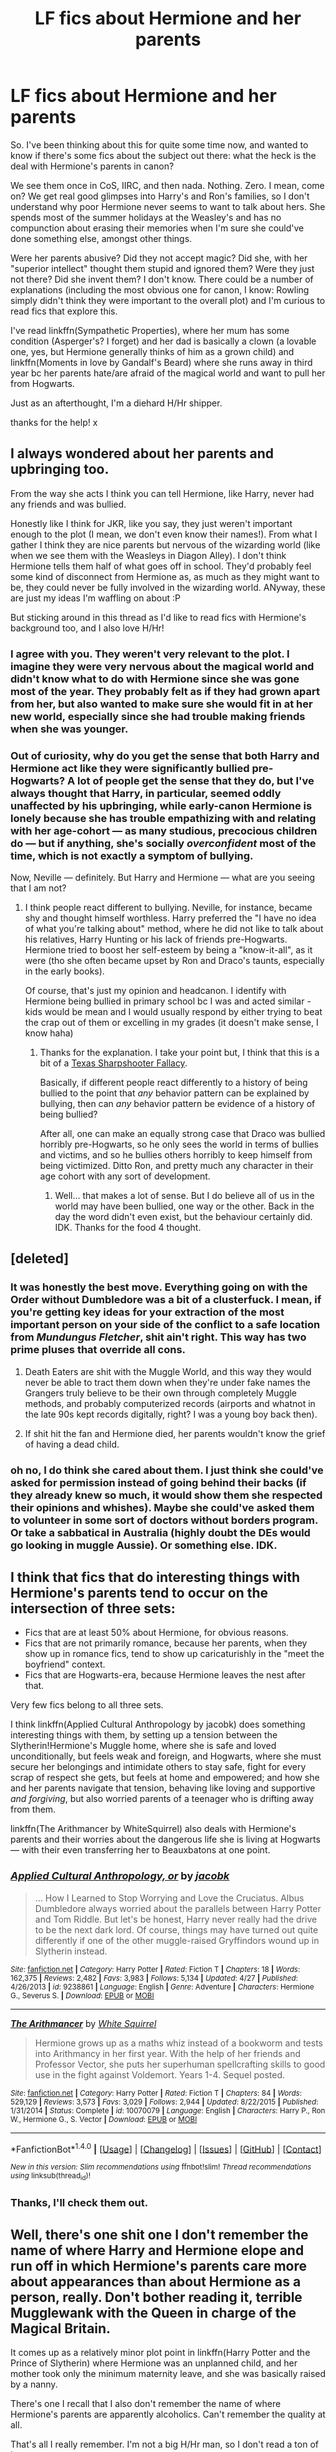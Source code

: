 #+TITLE: LF fics about Hermione and her parents

* LF fics about Hermione and her parents
:PROPERTIES:
:Author: iambeeblack
:Score: 10
:DateUnix: 1470173005.0
:DateShort: 2016-Aug-03
:FlairText: Request
:END:
So. I've been thinking about this for quite some time now, and wanted to know if there's some fics about the subject out there: what the heck is the deal with Hermione's parents in canon?

We see them once in CoS, IIRC, and then nada. Nothing. Zero. I mean, come on? We get real good glimpses into Harry's and Ron's families, so I don't understand why poor Hermione never seems to want to talk about hers. She spends most of the summer holidays at the Weasley's and has no compunction about erasing their memories when I'm sure she could've done something else, amongst other things.

Were her parents abusive? Did they not accept magic? Did she, with her "superior intellect" thought them stupid and ignored them? Were they just not there? Did she invent them? I don't know. There could be a number of explanations (including the most obvious one for canon, I know: Rowling simply didn't think they were important to the overall plot) and I'm curious to read fics that explore this.

I've read linkffn(Sympathetic Properties), where her mum has some condition (Asperger's? I forget) and her dad is basically a clown (a lovable one, yes, but Hermione generally thinks of him as a grown child) and linkffn(Moments in love by Gandalf's Beard) where she runs away in third year bc her parents hate/are afraid of the magical world and want to pull her from Hogwarts.

Just as an afterthought, I'm a diehard H/Hr shipper.

thanks for the help! x


** I always wondered about her parents and upbringing too.

From the way she acts I think you can tell Hermione, like Harry, never had any friends and was bullied.

Honestly like I think for JKR, like you say, they just weren't important enough to the plot (I mean, we don't even know their names!). From what I gather I think they are nice parents but nervous of the wizarding world (like when we see them with the Weasleys in Diagon Alley). I don't think Hermione tells them half of what goes off in school. They'd probably feel some kind of disconnect from Hermione as, as much as they might want to be, they could never be fully involved in the wizarding world. ANyway, these are just my ideas I'm waffling on about :P

But sticking around in this thread as I'd like to read fics with Hermione's background too, and I also love H/Hr!
:PROPERTIES:
:Author: Draconiforscantis
:Score: 8
:DateUnix: 1470181168.0
:DateShort: 2016-Aug-03
:END:

*** I agree with you. They weren't very relevant to the plot. I imagine they were very nervous about the magical world and didn't know what to do with Hermione since she was gone most of the year. They probably felt as if they had grown apart from her, but also wanted to make sure she would fit in at her new world, especially since she had trouble making friends when she was younger.
:PROPERTIES:
:Author: bubblegumpandabear
:Score: 2
:DateUnix: 1470189352.0
:DateShort: 2016-Aug-03
:END:


*** Out of curiosity, why do you get the sense that both Harry and Hermione act like they were significantly bullied pre-Hogwarts? A lot of people get the sense that they do, but I've always thought that Harry, in particular, seemed oddly unaffected by his upbringing, while early-canon Hermione is lonely because she has trouble empathizing with and relating with her age-cohort --- as many studious, precocious children do --- but if anything, she's socially /overconfident/ most of the time, which is not exactly a symptom of bullying.

Now, Neville --- definitely. But Harry and Hermione --- what are you seeing that I am not?
:PROPERTIES:
:Author: turbinicarpus
:Score: 1
:DateUnix: 1470236029.0
:DateShort: 2016-Aug-03
:END:

**** I think people react different to bullying. Neville, for instance, became shy and thought himself worthless. Harry preferred the "I have no idea of what you're talking about" method, where he did not like to talk about his relatives, Harry Hunting or his lack of friends pre-Hogwarts. Hermione tried to boost her self-esteem by being a "know-it-all", as it were (tho she often became upset by Ron and Draco's taunts, especially in the early books).

Of course, that's just my opinion and headcanon. I identify with Hermione being bullied in primary school bc I was and acted similar - kids would be mean and I would usually respond by either trying to beat the crap out of them or excelling in my grades (it doesn't make sense, I know haha)
:PROPERTIES:
:Author: iambeeblack
:Score: 1
:DateUnix: 1470247463.0
:DateShort: 2016-Aug-03
:END:

***** Thanks for the explanation. I take your point but, I think that this is a bit of a [[https://en.wikipedia.org/wiki/Texas_sharpshooter_fallacy][Texas Sharpshooter Fallacy]].

Basically, if different people react differently to a history of being bullied to the point that /any/ behavior pattern can be explained by bullying, then can /any/ behavior pattern be evidence of a history of being bullied?

After all, one can make an equally strong case that Draco was bullied horribly pre-Hogwarts, so he only sees the world in terms of bullies and victims, and so he bullies others horribly to keep himself from being victimized. Ditto Ron, and pretty much any character in their age cohort with any sort of development.
:PROPERTIES:
:Author: turbinicarpus
:Score: 1
:DateUnix: 1470320580.0
:DateShort: 2016-Aug-04
:END:

****** Well... that makes a lot of sense. But I do believe all of us in the world may have been bullied, one way or the other. Back in the day the word didn't even exist, but the behaviour certainly did. IDK. Thanks for the food 4 thought.
:PROPERTIES:
:Author: iambeeblack
:Score: 1
:DateUnix: 1470323214.0
:DateShort: 2016-Aug-04
:END:


** [deleted]
:PROPERTIES:
:Score: 3
:DateUnix: 1470194939.0
:DateShort: 2016-Aug-03
:END:

*** It was honestly the best move. Everything going on with the Order without Dumbledore was a bit of a clusterfuck. I mean, if you're getting key ideas for your extraction of the most important person on your side of the conflict to a safe location from /Mundungus Fletcher/, shit ain't right. This way has two prime pluses that override all cons.

1. Death Eaters are shit with the Muggle World, and this way they would never be able to tract them down when they're under fake names the Grangers truly believe to be their own through completely Muggle methods, and probably computerized records (airports and whatnot in the late 90s kept records digitally, right? I was a young boy back then).

2. If shit hit the fan and Hermione died, her parents wouldn't know the grief of having a dead child.
:PROPERTIES:
:Author: yarglethatblargle
:Score: 3
:DateUnix: 1470195911.0
:DateShort: 2016-Aug-03
:END:


*** oh no, I do think she cared about them. I just think she could've asked for permission instead of going behind their backs (if they already knew so much, it would show them she respected their opinions and whishes). Maybe she could've asked them to volunteer in some sort of doctors without borders program. Or take a sabbatical in Australia (highly doubt the DEs would go looking in muggle Aussie). Or something else. IDK.
:PROPERTIES:
:Author: iambeeblack
:Score: 2
:DateUnix: 1470245748.0
:DateShort: 2016-Aug-03
:END:


** I think that fics that do interesting things with Hermione's parents tend to occur on the intersection of three sets:

- Fics that are at least 50% about Hermione, for obvious reasons.
- Fics that are not primarily romance, because her parents, when they show up in romance fics, tend to show up caricaturishly in the "meet the boyfriend" context.
- Fics that are Hogwarts-era, because Hermione leaves the nest after that.

Very few fics belong to all three sets.

I think linkffn(Applied Cultural Anthropology by jacobk) does something interesting things with them, by setting up a tension between the Slytherin!Hermione's Muggle home, where she is safe and loved unconditionally, but feels weak and foreign, and Hogwarts, where she must secure her belongings and intimidate others to stay safe, fight for every scrap of respect she gets, but feels at home and empowered; and how she and her parents navigate that tension, behaving like loving and supportive /and forgiving/, but also worried parents of a teenager who is drifting away from them.

linkffn(The Arithmancer by WhiteSquirrel) also deals with Hermione's parents and their worries about the dangerous life she is living at Hogwarts --- with their even transferring her to Beauxbatons at one point.
:PROPERTIES:
:Author: turbinicarpus
:Score: 2
:DateUnix: 1470236811.0
:DateShort: 2016-Aug-03
:END:

*** [[http://www.fanfiction.net/s/9238861/1/][*/Applied Cultural Anthropology, or/*]] by [[https://www.fanfiction.net/u/2675402/jacobk][/jacobk/]]

#+begin_quote
  ... How I Learned to Stop Worrying and Love the Cruciatus. Albus Dumbledore always worried about the parallels between Harry Potter and Tom Riddle. But let's be honest, Harry never really had the drive to be the next dark lord. Of course, things may have turned out quite differently if one of the other muggle-raised Gryffindors wound up in Slytherin instead.
#+end_quote

^{/Site/: [[http://www.fanfiction.net/][fanfiction.net]] *|* /Category/: Harry Potter *|* /Rated/: Fiction T *|* /Chapters/: 18 *|* /Words/: 162,375 *|* /Reviews/: 2,482 *|* /Favs/: 3,983 *|* /Follows/: 5,134 *|* /Updated/: 4/27 *|* /Published/: 4/26/2013 *|* /id/: 9238861 *|* /Language/: English *|* /Genre/: Adventure *|* /Characters/: Hermione G., Severus S. *|* /Download/: [[http://www.ff2ebook.com/old/ffn-bot/index.php?id=9238861&source=ff&filetype=epub][EPUB]] or [[http://www.ff2ebook.com/old/ffn-bot/index.php?id=9238861&source=ff&filetype=mobi][MOBI]]}

--------------

[[http://www.fanfiction.net/s/10070079/1/][*/The Arithmancer/*]] by [[https://www.fanfiction.net/u/5339762/White-Squirrel][/White Squirrel/]]

#+begin_quote
  Hermione grows up as a maths whiz instead of a bookworm and tests into Arithmancy in her first year. With the help of her friends and Professor Vector, she puts her superhuman spellcrafting skills to good use in the fight against Voldemort. Years 1-4. Sequel posted.
#+end_quote

^{/Site/: [[http://www.fanfiction.net/][fanfiction.net]] *|* /Category/: Harry Potter *|* /Rated/: Fiction T *|* /Chapters/: 84 *|* /Words/: 529,129 *|* /Reviews/: 3,573 *|* /Favs/: 3,029 *|* /Follows/: 2,944 *|* /Updated/: 8/22/2015 *|* /Published/: 1/31/2014 *|* /Status/: Complete *|* /id/: 10070079 *|* /Language/: English *|* /Characters/: Harry P., Ron W., Hermione G., S. Vector *|* /Download/: [[http://www.ff2ebook.com/old/ffn-bot/index.php?id=10070079&source=ff&filetype=epub][EPUB]] or [[http://www.ff2ebook.com/old/ffn-bot/index.php?id=10070079&source=ff&filetype=mobi][MOBI]]}

--------------

*FanfictionBot*^{1.4.0} *|* [[[https://github.com/tusing/reddit-ffn-bot/wiki/Usage][Usage]]] | [[[https://github.com/tusing/reddit-ffn-bot/wiki/Changelog][Changelog]]] | [[[https://github.com/tusing/reddit-ffn-bot/issues/][Issues]]] | [[[https://github.com/tusing/reddit-ffn-bot/][GitHub]]] | [[[https://www.reddit.com/message/compose?to=tusing][Contact]]]

^{/New in this version: Slim recommendations using/ ffnbot!slim! /Thread recommendations using/ linksub(thread_id)!}
:PROPERTIES:
:Author: FanfictionBot
:Score: 1
:DateUnix: 1470236832.0
:DateShort: 2016-Aug-03
:END:


*** Thanks, I'll check them out.
:PROPERTIES:
:Author: iambeeblack
:Score: 1
:DateUnix: 1470247512.0
:DateShort: 2016-Aug-03
:END:


** Well, there's one shit one I don't remember the name of where Harry and Hermione elope and run off in which Hermione's parents care more about appearances than about Hermione as a person, really. Don't bother reading it, terrible Mugglewank with the Queen in charge of the Magical Britain.

It comes up as a relatively minor plot point in linkffn(Harry Potter and the Prince of Slytherin) where Hermione was an unplanned child, and her mother took only the minimum maternity leave, and she was basically raised by a nanny.

There's one I recall that I also don't remember the name of where Hermione's parents are apparently alcoholics. Can't remember the quality at all.

That's all I really remember. I'm not a big H/Hr man, so I don't read a ton of it.
:PROPERTIES:
:Author: yarglethatblargle
:Score: 1
:DateUnix: 1470174849.0
:DateShort: 2016-Aug-03
:END:

*** [[http://www.fanfiction.net/s/11191235/1/][*/Harry Potter and the Prince of Slytherin/*]] by [[https://www.fanfiction.net/u/4788805/The-Sinister-Man][/The Sinister Man/]]

#+begin_quote
  Harry Potter was sent away to the Dursleys by his parents who were raising Jim Potter, the Boy Who Lived. Think you know this story? You have no idea. AU, Slytherin!Harry, WBWL. Currently in Year Two (Harry Potter and the Secret Enemy). NO romantic pairings prior to Fourth Year. Basically good Dumbledore and Weasleys. Hopefully no bashing.
#+end_quote

^{/Site/: [[http://www.fanfiction.net/][fanfiction.net]] *|* /Category/: Harry Potter *|* /Rated/: Fiction T *|* /Chapters/: 82 *|* /Words/: 468,570 *|* /Reviews/: 4,970 *|* /Favs/: 4,081 *|* /Follows/: 5,020 *|* /Updated/: 6/10 *|* /Published/: 4/17/2015 *|* /id/: 11191235 *|* /Language/: English *|* /Genre/: Adventure *|* /Characters/: Harry P., Hermione G., Neville L., Theodore N. *|* /Download/: [[http://www.ff2ebook.com/old/ffn-bot/index.php?id=11191235&source=ff&filetype=epub][EPUB]] or [[http://www.ff2ebook.com/old/ffn-bot/index.php?id=11191235&source=ff&filetype=mobi][MOBI]]}

--------------

*FanfictionBot*^{1.4.0} *|* [[[https://github.com/tusing/reddit-ffn-bot/wiki/Usage][Usage]]] | [[[https://github.com/tusing/reddit-ffn-bot/wiki/Changelog][Changelog]]] | [[[https://github.com/tusing/reddit-ffn-bot/issues/][Issues]]] | [[[https://github.com/tusing/reddit-ffn-bot/][GitHub]]] | [[[https://www.reddit.com/message/compose?to=tusing][Contact]]]

^{/New in this version: Slim recommendations using/ ffnbot!slim! /Thread recommendations using/ linksub(thread_id)!}
:PROPERTIES:
:Author: FanfictionBot
:Score: 1
:DateUnix: 1470174880.0
:DateShort: 2016-Aug-03
:END:


** My darkness!Harry story has her parents being tertiary characters. Dad helps harry out with some technical knowledge and mom is going to be useful for something beyond exposition soon, I hope.

Story is potentially H/Hr but not going to nail it down since other characters in story may fit better as I write.
:PROPERTIES:
:Author: viol8er
:Score: 1
:DateUnix: 1470200127.0
:DateShort: 2016-Aug-03
:END:

*** Ooooh, sounds interesting! Do you have a link?
:PROPERTIES:
:Author: iambeeblack
:Score: 1
:DateUnix: 1470247539.0
:DateShort: 2016-Aug-03
:END:

**** linkffn(darkness ascendant)
:PROPERTIES:
:Author: viol8er
:Score: 1
:DateUnix: 1470248769.0
:DateShort: 2016-Aug-03
:END:

***** [[http://www.fanfiction.net/s/11859282/1/][*/Darkness Ascendant: A Harry Potter Adventure/*]] by [[https://www.fanfiction.net/u/358482/Cole-Pascal][/Cole Pascal/]]

#+begin_quote
  A hero will rise, wielding a hereditary power that when coupled with a knowledge of contemporary technology will create a new world for Magicals and a new potential for humanity at large.
#+end_quote

^{/Site/: [[http://www.fanfiction.net/][fanfiction.net]] *|* /Category/: Harry Potter + Darkness Crossover *|* /Rated/: Fiction T *|* /Chapters/: 6 *|* /Words/: 44,200 *|* /Reviews/: 14 *|* /Favs/: 68 *|* /Follows/: 108 *|* /Updated/: 7/13 *|* /Published/: 3/24 *|* /id/: 11859282 *|* /Language/: English *|* /Genre/: Adventure/Supernatural *|* /Characters/: Harry P., Hermione G., Sirius B., N. Tonks *|* /Download/: [[http://www.ff2ebook.com/old/ffn-bot/index.php?id=11859282&source=ff&filetype=epub][EPUB]] or [[http://www.ff2ebook.com/old/ffn-bot/index.php?id=11859282&source=ff&filetype=mobi][MOBI]]}

--------------

*FanfictionBot*^{1.4.0} *|* [[[https://github.com/tusing/reddit-ffn-bot/wiki/Usage][Usage]]] | [[[https://github.com/tusing/reddit-ffn-bot/wiki/Changelog][Changelog]]] | [[[https://github.com/tusing/reddit-ffn-bot/issues/][Issues]]] | [[[https://github.com/tusing/reddit-ffn-bot/][GitHub]]] | [[[https://www.reddit.com/message/compose?to=tusing][Contact]]]

^{/New in this version: Slim recommendations using/ ffnbot!slim! /Thread recommendations using/ linksub(thread_id)!}
:PROPERTIES:
:Author: FanfictionBot
:Score: 1
:DateUnix: 1470248788.0
:DateShort: 2016-Aug-03
:END:


** We know her parents were dentist. I always thought that they were super busy doing that. Maybe they had there own clinic (is that what you call it when it's dentists?) and had very little time to take care of Hermione.
:PROPERTIES:
:Author: T_M_Riddle
:Score: 1
:DateUnix: 1470225366.0
:DateShort: 2016-Aug-03
:END:

*** I find that really believable, sadly.
:PROPERTIES:
:Author: iambeeblack
:Score: 1
:DateUnix: 1470247580.0
:DateShort: 2016-Aug-03
:END:


** It's a snipped in script form that I had posted before, but here's my headcanon about how the conversation in DH went down, being charitable to both Hermione and her parents:

*Hermione:* ... and that's why you need to go somewhere far away from there --- ideally Australia. I've Charmed these forged papers to appear real to any Muggle that examines them.

*Parents:* Thank you so much. But, there are only two sets of documents here.

*Hermione:* Mum, dad, I have to stay. Ha- I can't tell you the details, but it's our only chance to stop Voldemort.

*Parents:* If you're staying, we're staying.

*Hermione:* But you can't! They'll go after you to get to me. I can't protect you!

*Parents:* Yes, and you might hate us for it, but if taking ourselves hostage is the only way to make you leave with us to safety, then we will do it.

*Hermione:* Mum, Dad, I'm sorry...

*Parents:* We are sorry too, but...

*Hermione:* No, not about that. /STUPEFY!/ /STUPEFY!/ So sorry... /CONFABULUS!/ /CONFABULUS!/

--------------

("/CONFABULUS/" is a plausible incantation for the False Memory Charm. Also, Hermione could have probably stunned them nonverbally, but it wouldn't have been as clear.)
:PROPERTIES:
:Author: turbinicarpus
:Score: 1
:DateUnix: 1470237342.0
:DateShort: 2016-Aug-03
:END:

*** LOL that would be funny if it wasn't sort of tragic.

Actually in linkffn(Notebooks and Letters by chemprof) things occur in a similar fashion, only Moody's involved and Hermione's upset. :P
:PROPERTIES:
:Author: iambeeblack
:Score: 1
:DateUnix: 1470247694.0
:DateShort: 2016-Aug-03
:END:

**** [[http://www.fanfiction.net/s/3867175/1/][*/Notebooks and Letters/*]] by [[https://www.fanfiction.net/u/769110/chem-prof][/chem prof/]]

#+begin_quote
  The ‘true' version of Books 5, 6, and 7, as told by Hermione to her daughter years later, using her old journals and letters between her and Harry.
#+end_quote

^{/Site/: [[http://www.fanfiction.net/][fanfiction.net]] *|* /Category/: Harry Potter *|* /Rated/: Fiction M *|* /Chapters/: 40 *|* /Words/: 296,330 *|* /Reviews/: 2,092 *|* /Favs/: 1,563 *|* /Follows/: 619 *|* /Updated/: 11/28/2008 *|* /Published/: 10/31/2007 *|* /Status/: Complete *|* /id/: 3867175 *|* /Language/: English *|* /Genre/: Drama/Romance *|* /Characters/: Harry P., Hermione G. *|* /Download/: [[http://www.ff2ebook.com/old/ffn-bot/index.php?id=3867175&source=ff&filetype=epub][EPUB]] or [[http://www.ff2ebook.com/old/ffn-bot/index.php?id=3867175&source=ff&filetype=mobi][MOBI]]}

--------------

*FanfictionBot*^{1.4.0} *|* [[[https://github.com/tusing/reddit-ffn-bot/wiki/Usage][Usage]]] | [[[https://github.com/tusing/reddit-ffn-bot/wiki/Changelog][Changelog]]] | [[[https://github.com/tusing/reddit-ffn-bot/issues/][Issues]]] | [[[https://github.com/tusing/reddit-ffn-bot/][GitHub]]] | [[[https://www.reddit.com/message/compose?to=tusing][Contact]]]

^{/New in this version: Slim recommendations using/ ffnbot!slim! /Thread recommendations using/ linksub(thread_id)!}
:PROPERTIES:
:Author: FanfictionBot
:Score: 1
:DateUnix: 1470247740.0
:DateShort: 2016-Aug-03
:END:


**** Yeah. I like this headcanon because everybody wants what's best for everybody else, and everybody is acting rationally, and yet they are still at cross-purposes, and people do things that they later regret --- or at least feel remorse for.

I recall reading some chem prof in my early days in the fandom, though I don't remember that fic. However, I don't like the idea of Moody butting in on what is, I think, one of her character-defining moments: Hermione should have enough of a drive to Do What Must Be Done to come up with and execute the plan without him, even if she has to cry herself to sleep afterwards.
:PROPERTIES:
:Author: turbinicarpus
:Score: 1
:DateUnix: 1470321916.0
:DateShort: 2016-Aug-04
:END:

***** I really like chem prof's stuff, and though it has its faults, N&L is by far my favorite fic my him. I didn't quite like Moody interfering either, especially since it led to Hermione and her parents becoming estranged when they regained their memories. In the end, it took some meddling by Hermione's daughter to have them be in good terms again. It's worth a read!
:PROPERTIES:
:Author: iambeeblack
:Score: 1
:DateUnix: 1470323403.0
:DateShort: 2016-Aug-04
:END:

****** I'll give it a try. I have a vague memory of him being one of those Harmony and Krumione writers (Robst being the most famous example of the former at this point) that "niceify" Hermione, making her out to be a kindly, patient person, tolerant of others' flaws, not very opinionated, and as ruthful (as opposed to ruthless) as they come. Is that essentially accurate, or am I misremembering?
:PROPERTIES:
:Author: turbinicarpus
:Score: 1
:DateUnix: 1470323968.0
:DateShort: 2016-Aug-04
:END:

******* I don't think she's too OOC in this one (at least nowhere near the RobSt level, haha!). I might be biased, though, and haven't read chem prof in a while.
:PROPERTIES:
:Author: iambeeblack
:Score: 1
:DateUnix: 1470330749.0
:DateShort: 2016-Aug-04
:END:


** Well it's not exactly what you're searching for but I just read an hilarious one shot, HG/SS told from Mrs. Granger point of view. She's a recent widow and her new purpose in life is to find a guy for her daughter. Honestly it was so funny, and just a few thousand words. You can find it on Ao3, searches for the last updated ss/hg, it's recent. I'll link it later when I'm not on my phone.
:PROPERTIES:
:Author: Haelx
:Score: 1
:DateUnix: 1470281710.0
:DateShort: 2016-Aug-04
:END:


** Linkffn(The Accidental Animagus)
:PROPERTIES:
:Author: OakQuaffle
:Score: 1
:DateUnix: 1470451167.0
:DateShort: 2016-Aug-06
:END:

*** [[http://www.fanfiction.net/s/9863146/1/][*/The Accidental Animagus/*]] by [[https://www.fanfiction.net/u/5339762/White-Squirrel][/White Squirrel/]]

#+begin_quote
  Harry escapes the Dursleys with a unique bout of accidental magic and eventually winds up at the Grangers' house. Now, he has what he always wanted: a loving family, and he'll need their help to take on the magical world and vanquish the dark lord who has pursued him from birth.
#+end_quote

^{/Site/: [[http://www.fanfiction.net/][fanfiction.net]] *|* /Category/: Harry Potter *|* /Rated/: Fiction T *|* /Chapters/: 112 *|* /Words/: 697,174 *|* /Reviews/: 3,782 *|* /Favs/: 4,537 *|* /Follows/: 5,647 *|* /Updated/: 7/30 *|* /Published/: 11/20/2013 *|* /Status/: Complete *|* /id/: 9863146 *|* /Language/: English *|* /Characters/: Harry P., Hermione G. *|* /Download/: [[http://www.ff2ebook.com/old/ffn-bot/index.php?id=9863146&source=ff&filetype=epub][EPUB]] or [[http://www.ff2ebook.com/old/ffn-bot/index.php?id=9863146&source=ff&filetype=mobi][MOBI]]}

--------------

*FanfictionBot*^{1.4.0} *|* [[[https://github.com/tusing/reddit-ffn-bot/wiki/Usage][Usage]]] | [[[https://github.com/tusing/reddit-ffn-bot/wiki/Changelog][Changelog]]] | [[[https://github.com/tusing/reddit-ffn-bot/issues/][Issues]]] | [[[https://github.com/tusing/reddit-ffn-bot/][GitHub]]] | [[[https://www.reddit.com/message/compose?to=tusing][Contact]]]

^{/New in this version: Slim recommendations using/ ffnbot!slim! /Thread recommendations using/ linksub(thread_id)!}
:PROPERTIES:
:Author: FanfictionBot
:Score: 1
:DateUnix: 1470451170.0
:DateShort: 2016-Aug-06
:END:


** [[http://www.fanfiction.net/s/11420434/1/][*/Moments in Love/*]] by [[https://www.fanfiction.net/u/2103187/Gandalf-s-Beard][/Gandalf's Beard/]]

#+begin_quote
  Collection of Straightforward!Harmony vignettes and scenes-no multi-ships. It will largely follow canon plot-points beginning in First Year they will not be random ideas-they will all be occurring within the same ongoing storyline.
#+end_quote

^{/Site/: [[http://www.fanfiction.net/][fanfiction.net]] *|* /Category/: Harry Potter *|* /Rated/: Fiction T *|* /Chapters/: 32 *|* /Words/: 215,611 *|* /Reviews/: 402 *|* /Favs/: 308 *|* /Follows/: 490 *|* /Updated/: 6/21 *|* /Published/: 8/1/2015 *|* /id/: 11420434 *|* /Language/: English *|* /Genre/: Friendship/Romance *|* /Characters/: <Harry P., Hermione G.> *|* /Download/: [[http://www.ff2ebook.com/old/ffn-bot/index.php?id=11420434&source=ff&filetype=epub][EPUB]] or [[http://www.ff2ebook.com/old/ffn-bot/index.php?id=11420434&source=ff&filetype=mobi][MOBI]]}

--------------

[[http://www.fanfiction.net/s/10914042/1/][*/Sympathetic Properties/*]] by [[https://www.fanfiction.net/u/3728319/Mr-Norrell][/Mr Norrell/]]

#+begin_quote
  Having been treated as a servant his entire life, Harry is more sympathetic when Dobby arrives, avoiding Vernon's wrath and gaining a bit of freedom. That freedom changes his summer, his life, and the world forever. A very long character-driven story that likes to play with canon.
#+end_quote

^{/Site/: [[http://www.fanfiction.net/][fanfiction.net]] *|* /Category/: Harry Potter *|* /Rated/: Fiction T *|* /Chapters/: 31 *|* /Words/: 372,282 *|* /Reviews/: 2,335 *|* /Favs/: 3,241 *|* /Follows/: 4,630 *|* /Updated/: 7/20 *|* /Published/: 12/24/2014 *|* /id/: 10914042 *|* /Language/: English *|* /Genre/: Drama/Humor *|* /Characters/: <Harry P., Hermione G.> *|* /Download/: [[http://www.ff2ebook.com/old/ffn-bot/index.php?id=10914042&source=ff&filetype=epub][EPUB]] or [[http://www.ff2ebook.com/old/ffn-bot/index.php?id=10914042&source=ff&filetype=mobi][MOBI]]}

--------------

*FanfictionBot*^{1.4.0} *|* [[[https://github.com/tusing/reddit-ffn-bot/wiki/Usage][Usage]]] | [[[https://github.com/tusing/reddit-ffn-bot/wiki/Changelog][Changelog]]] | [[[https://github.com/tusing/reddit-ffn-bot/issues/][Issues]]] | [[[https://github.com/tusing/reddit-ffn-bot/][GitHub]]] | [[[https://www.reddit.com/message/compose?to=tusing][Contact]]]

^{/New in this version: Slim recommendations using/ ffnbot!slim! /Thread recommendations using/ linksub(thread_id)!}
:PROPERTIES:
:Author: FanfictionBot
:Score: 0
:DateUnix: 1470173045.0
:DateShort: 2016-Aug-03
:END:
